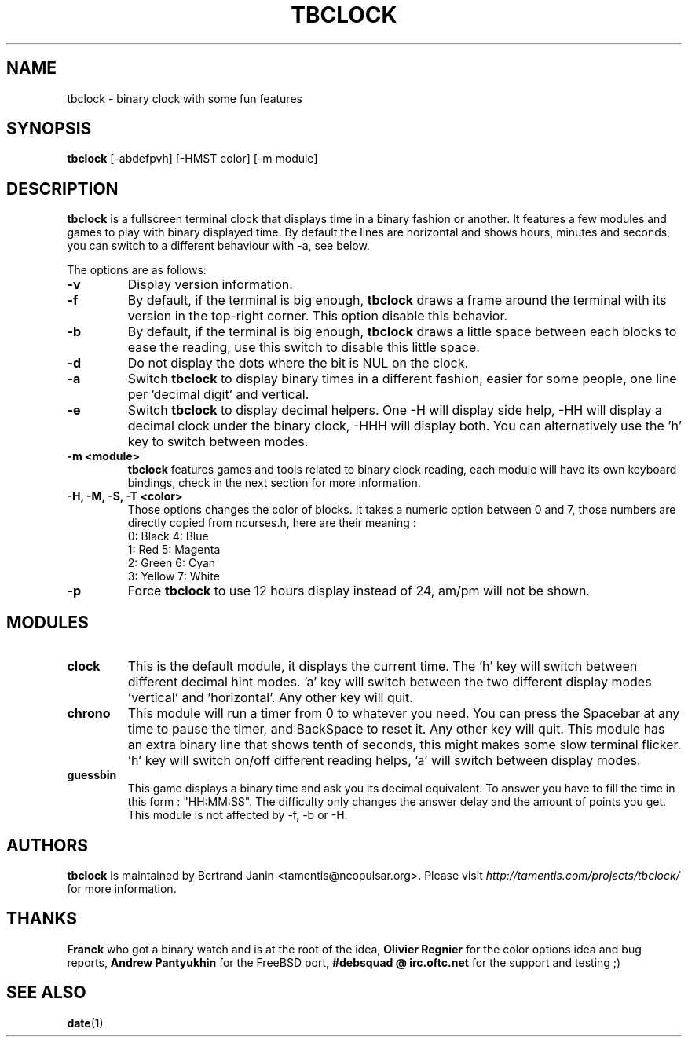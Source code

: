 .\" $Id: tbclock.1,v 1.7 2007-02-28 12:47:35 tamentis Exp $
.\" 
.\" Copyright (c) 2007 Bertrand Janin <tamentis@neopulsar.org>
.\" All rights reserved.
.\" 
.\" Redistribution and use in source and binary forms, with or without
.\" modification, are permitted provided that the following conditions
.\" are met:
.\" 1. Redistributions of source code must retain the above copyright
.\"    notice, this list of conditions and the following disclaimer.
.\" 2. Redistributions in binary form must reproduce the above copyright
.\"    notice, this list of conditions and the following disclaimer in the
.\"    documentation and/or other materials provided with the distribution.
.\" 
.\" THIS SOFTWARE IS PROVIDED BY THE AUTHOR AND CONTRIBUTORS ``AS IS'' AND
.\" ANY EXPRESS OR IMPLIED WARRANTIES, INCLUDING, BUT NOT LIMITED TO, THE
.\" IMPLIED WARRANTIES OF MERCHANTABILITY AND FITNESS FOR A PARTICULAR PURPOSE
.\" ARE DISCLAIMED.  IN NO EVENT SHALL THE AUTHOR OR CONTRIBUTORS BE LIABLE
.\" FOR ANY DIRECT, INDIRECT, INCIDENTAL, SPECIAL, EXEMPLARY, OR CONSEQUENTIAL
.\" DAMAGES (INCLUDING, BUT NOT LIMITED TO, PROCUREMENT OF SUBSTITUTE GOODS
.\" OR SERVICES; LOSS OF USE, DATA, OR PROFITS; OR BUSINESS INTERRUPTION)
.\" HOWEVER CAUSED AND ON ANY THEORY OF LIABILITY, WHETHER IN CONTRACT, STRICT
.\" LIABILITY, OR TORT (INCLUDING NEGLIGENCE OR OTHERWISE) ARISING IN ANY WAY
.\" OUT OF THE USE OF THIS SOFTWARE, EVEN IF ADVISED OF THE POSSIBILITY OF
.\" SUCH DAMAGE.
.\"
.TH TBCLOCK 1 "February 7, 2007" "Bertrand Janin"

.SH NAME
tbclock \- binary clock with some fun features

.SH SYNOPSIS
.B tbclock
[-abdefpvh] [-HMST color] [-m module]

.SH DESCRIPTION
.B tbclock
is a fullscreen terminal clock that displays time in a binary fashion or
another. It features a few modules and games to play with binary
displayed time. By default the lines are horizontal and shows hours,
minutes and seconds, you can switch to a different behaviour with -a,
see below.
.PP
The options are as follows:
.TP
.B -v
Display version information.
.TP
.B -f
By default, if the terminal is big enough,
.B tbclock
draws a frame around the terminal with its version in the top-right corner.
This option disable this behavior.
.TP
.B -b
By default, if the terminal is big enough,
.B tbclock
draws a little space between each blocks to ease the reading, use this
switch to disable this little space.
.TP
.B -d
Do not display the dots where the bit is NUL on the clock.
.TP
.B -a
Switch 
.B tbclock
to display binary times in a different fashion, easier for some people,
one line per 'decimal digit' and vertical.
.TP
.B -e
Switch 
.B tbclock
to display decimal helpers. One -H will display side help, -HH will display
a decimal clock under the binary clock, -HHH will display both. You can
alternatively use the 'h' key to switch between modes.
.TP
.B -m <module>
.B tbclock
features games and tools related to binary clock reading, each module will
have its own keyboard bindings, check in the next section for more
information.
.TP
.B -H, -M, -S, -T <color>
Those options changes the color of blocks. It takes a numeric option between
0 and 7, those numbers are directly copied from ncurses.h, here are their
meaning :
     0: Black         4: Blue
     1: Red           5: Magenta
     2: Green         6: Cyan
     3: Yellow        7: White
.TP
.B -p
Force
.B tbclock
to use 12 hours display instead of 24, am/pm will not be shown.

.SH MODULES
.TP
.B clock
This is the default module, it displays the current time. The 'h' key
will switch between different decimal hint modes. 'a' key will switch 
between the two different display modes 'vertical' and 'horizontal'. Any
other key will quit.
.TP
.B chrono
This module will run a timer from 0 to whatever you need. You can press
the Spacebar at any time to pause the timer, and BackSpace to reset it. Any
other key will quit. This module has an extra binary line that shows tenth
of seconds, this might makes some slow terminal flicker. 'h' key will
switch on/off different reading helps, 'a' will switch between display
modes.
.TP
.B guessbin
This game displays a binary time and ask you its decimal equivalent. To
answer you have to fill the time in this form : "HH:MM:SS". The difficulty
only changes the answer delay and the amount of points you get. This module
is not affected by -f, -b or -H.

.SH AUTHORS
.B tbclock
is maintained by Bertrand Janin <tamentis@neopulsar.org>. Please visit
.I http://tamentis.com/projects/tbclock/
for more information.

.SH THANKS
.B Franck
who got a binary watch and is at the root of the idea,
.B Olivier Regnier
for the color options idea and bug reports,
.B Andrew Pantyukhin
for the FreeBSD port,
.B #debsquad @ irc.oftc.net
for the support and testing ;)

.SH "SEE ALSO"
.BR date (1)
.br
